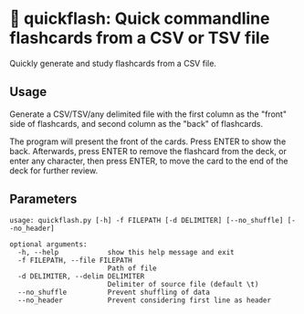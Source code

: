 * 📇 quickflash: Quick commandline flashcards from a CSV or TSV file
Quickly generate and study flashcards from a CSV file.

** Usage
Generate a CSV/TSV/any delimited file with the first column as the "front" side of flashcards, and second column as the "back" of flashcards.

The program will present the front of the cards. Press ENTER to show the back. Afterwards, press ENTER to remove the flashcard from the deck, or enter any character, then press ENTER, to move the card to the end of the deck for further review.

** Parameters
#+BEGIN_SRC text
usage: quickflash.py [-h] -f FILEPATH [-d DELIMITER] [--no_shuffle] [--no_header]

optional arguments:
  -h, --help            show this help message and exit
  -f FILEPATH, --file FILEPATH
                        Path of file
  -d DELIMITER, --delim DELIMITER
                        Delimiter of source file (default \t)
  --no_shuffle          Prevent shuffling of data
  --no_header           Prevent considering first line as header
#+END_SRC
